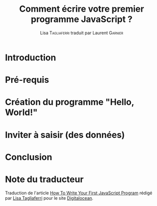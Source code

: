 #+TITLE: Comment écrire votre premier programme JavaScript ?
#+AUTHOR: Lisa \textsc{Tagliaferri} traduit par Laurent \textsc{Garnier}

* Introduction
* Pré-requis
* Création du programme "Hello, World!"
* Inviter à saisir (des données)
* Conclusion
* Note du traducteur
  Traduction de l'article [[https://www.digitalocean.com/community/tutorials/how-to-write-your-first-javascript-program][How To Write Your First JavaScript Program]]
  rédigé par [[https://www.digitalocean.com/community/users/ltagliaferri][Lisa Tagliaferri]] pour le site [[https://www.digitalocean.com/][Digitalocean]].
